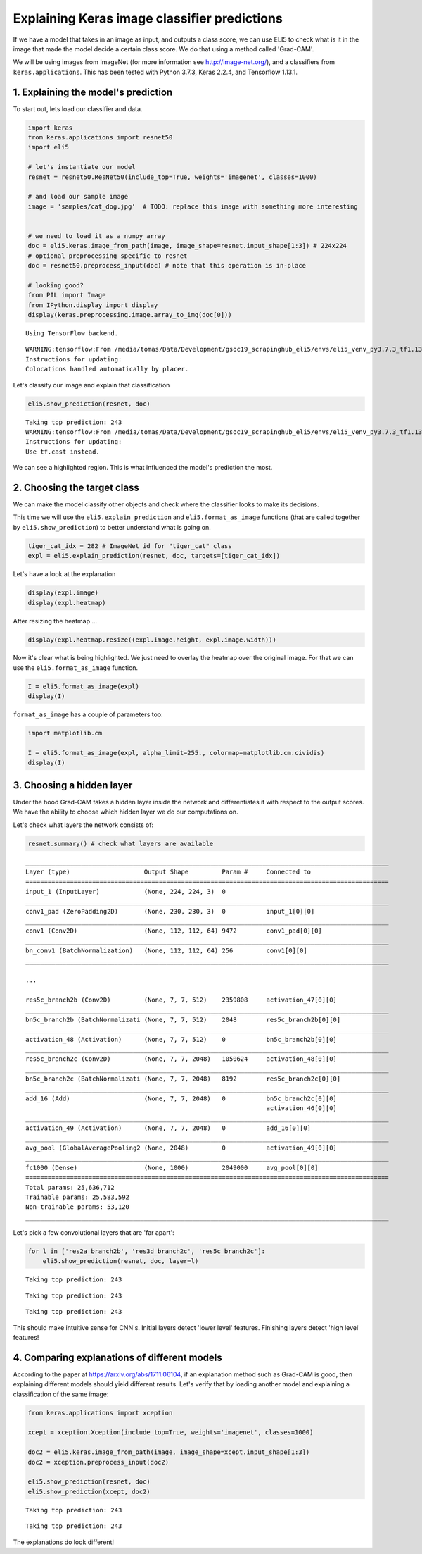 
Explaining Keras image classifier predictions
=============================================

If we have a model that takes in an image as input, and outputs a class
score, we can use ELI5 to check what is it in the image that made the
model decide a certain class score. We do that using a method called
'Grad-CAM'.

We will be using images from ImageNet (for more information see
http://image-net.org/), and a classifiers from ``keras.applications``.
This has been tested with Python 3.7.3, Keras 2.2.4, and Tensorflow
1.13.1.

1. Explaining the model's prediction
------------------------------------

To start out, lets load our classifier and data.

.. code:: ipython3

    import keras
    from keras.applications import resnet50
    import eli5
    
    # let's instantiate our model
    resnet = resnet50.ResNet50(include_top=True, weights='imagenet', classes=1000)
    
    # and load our sample image
    image = 'samples/cat_dog.jpg'  # TODO: replace this image with something more interesting
    
    
    # we need to load it as a numpy array
    doc = eli5.keras.image_from_path(image, image_shape=resnet.input_shape[1:3]) # 224x224
    # optional preprocessing specific to resnet
    doc = resnet50.preprocess_input(doc) # note that this operation is in-place
    
    # looking good?
    from PIL import Image
    from IPython.display import display
    display(keras.preprocessing.image.array_to_img(doc[0]))


.. parsed-literal::

    Using TensorFlow backend.


.. parsed-literal::

    WARNING:tensorflow:From /media/tomas/Data/Development/gsoc19_scrapinghub_eli5/envs/eli5_venv_py3.7.3_tf1.13/lib/python3.7/site-packages/tensorflow/python/framework/op_def_library.py:263: colocate_with (from tensorflow.python.framework.ops) is deprecated and will be removed in a future version.
    Instructions for updating:
    Colocations handled automatically by placer.



.. image:: static/keras-image-classifiers/output_1_2.png


Let's classify our image and explain that classification

.. code:: ipython3

    eli5.show_prediction(resnet, doc)


.. parsed-literal::

    Taking top prediction: 243
    WARNING:tensorflow:From /media/tomas/Data/Development/gsoc19_scrapinghub_eli5/envs/eli5_venv_py3.7.3_tf1.13/lib/python3.7/site-packages/tensorflow/python/ops/math_ops.py:3066: to_int32 (from tensorflow.python.ops.math_ops) is deprecated and will be removed in a future version.
    Instructions for updating:
    Use tf.cast instead.



.. image:: static/keras-image-classifiers/output_3_1.png







We can see a highlighted region. This is what influenced the model's
prediction the most.

2. Choosing the target class
----------------------------

We can make the model classify other objects and check where the
classifier looks to make its decisions.

This time we will use the ``eli5.explain_prediction`` and
``eli5.format_as_image`` functions (that are called together by
``eli5.show_prediction``) to better understand what is going on.

.. code:: ipython3

    tiger_cat_idx = 282 # ImageNet id for "tiger_cat" class
    expl = eli5.explain_prediction(resnet, doc, targets=[tiger_cat_idx])

Let's have a look at the explanation

.. code:: ipython3

    display(expl.image)
    display(expl.heatmap)



.. image:: static/keras-image-classifiers/output_8_0.png



.. image:: static/keras-image-classifiers/output_8_1.png


After resizing the heatmap ...

.. code:: ipython3

    display(expl.heatmap.resize((expl.image.height, expl.image.width)))



.. image:: static/keras-image-classifiers/output_10_0.png


Now it's clear what is being highlighted. We just need to overlay the
heatmap over the original image. For that we can use the
``eli5.format_as_image`` function.

.. code:: ipython3

    I = eli5.format_as_image(expl)
    display(I)



.. image:: static/keras-image-classifiers/output_12_0.png


``format_as_image`` has a couple of parameters too:

.. code:: ipython3

    import matplotlib.cm
    
    I = eli5.format_as_image(expl, alpha_limit=255., colormap=matplotlib.cm.cividis)
    display(I)



.. image:: static/keras-image-classifiers/output_14_0.png


3. Choosing a hidden layer
--------------------------

Under the hood Grad-CAM takes a hidden layer inside the network and
differentiates it with respect to the output scores. We have the ability
to choose which hidden layer we do our computations on.

Let's check what layers the network consists of:

.. code:: ipython3

    resnet.summary() # check what layers are available


.. parsed-literal::

    __________________________________________________________________________________________________
    Layer (type)                    Output Shape         Param #     Connected to                     
    ==================================================================================================
    input_1 (InputLayer)            (None, 224, 224, 3)  0                                            
    __________________________________________________________________________________________________
    conv1_pad (ZeroPadding2D)       (None, 230, 230, 3)  0           input_1[0][0]                    
    __________________________________________________________________________________________________
    conv1 (Conv2D)                  (None, 112, 112, 64) 9472        conv1_pad[0][0]                  
    __________________________________________________________________________________________________
    bn_conv1 (BatchNormalization)   (None, 112, 112, 64) 256         conv1[0][0]                      
    __________________________________________________________________________________________________

    ...
    
    res5c_branch2b (Conv2D)         (None, 7, 7, 512)    2359808     activation_47[0][0]              
    __________________________________________________________________________________________________
    bn5c_branch2b (BatchNormalizati (None, 7, 7, 512)    2048        res5c_branch2b[0][0]             
    __________________________________________________________________________________________________
    activation_48 (Activation)      (None, 7, 7, 512)    0           bn5c_branch2b[0][0]              
    __________________________________________________________________________________________________
    res5c_branch2c (Conv2D)         (None, 7, 7, 2048)   1050624     activation_48[0][0]              
    __________________________________________________________________________________________________
    bn5c_branch2c (BatchNormalizati (None, 7, 7, 2048)   8192        res5c_branch2c[0][0]             
    __________________________________________________________________________________________________
    add_16 (Add)                    (None, 7, 7, 2048)   0           bn5c_branch2c[0][0]              
                                                                     activation_46[0][0]              
    __________________________________________________________________________________________________
    activation_49 (Activation)      (None, 7, 7, 2048)   0           add_16[0][0]                     
    __________________________________________________________________________________________________
    avg_pool (GlobalAveragePooling2 (None, 2048)         0           activation_49[0][0]              
    __________________________________________________________________________________________________
    fc1000 (Dense)                  (None, 1000)         2049000     avg_pool[0][0]                   
    ==================================================================================================
    Total params: 25,636,712
    Trainable params: 25,583,592
    Non-trainable params: 53,120
    __________________________________________________________________________________________________


Let's pick a few convolutional layers that are 'far apart':

.. code:: ipython3

    for l in ['res2a_branch2b', 'res3d_branch2c', 'res5c_branch2c']:
        eli5.show_prediction(resnet, doc, layer=l)


.. parsed-literal::

    Taking top prediction: 243



.. image:: static/keras-image-classifiers/output_18_1.png


.. parsed-literal::

    Taking top prediction: 243



.. image:: static/keras-image-classifiers/output_18_3.png


.. parsed-literal::

    Taking top prediction: 243



.. image:: static/keras-image-classifiers/output_18_5.png


This should make intuitive sense for CNN's. Initial layers detect 'lower
level' features. Finishing layers detect 'high level' features!

4. Comparing explanations of different models
---------------------------------------------

According to the paper at https://arxiv.org/abs/1711.06104, if an
explanation method such as Grad-CAM is good, then explaining different
models should yield different results. Let's verify that by loading
another model and explaining a classification of the same image:

.. code:: ipython3

    from keras.applications import xception
    
    xcept = xception.Xception(include_top=True, weights='imagenet', classes=1000)
    
    doc2 = eli5.keras.image_from_path(image, image_shape=xcept.input_shape[1:3])
    doc2 = xception.preprocess_input(doc2)
    
    eli5.show_prediction(resnet, doc)
    eli5.show_prediction(xcept, doc2)


.. parsed-literal::

    Taking top prediction: 243



.. image:: static/keras-image-classifiers/output_21_1.png


.. parsed-literal::

    Taking top prediction: 243



.. image:: static/keras-image-classifiers/output_21_3.png







The explanations do look different!

